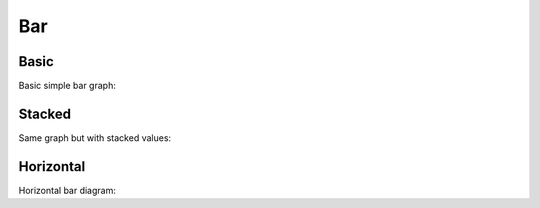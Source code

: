 Bar
---

Basic
~~~~~

Basic simple bar graph:

.. pygal-code::

  bar_chart = pygal.Bar()
  bar_chart.title = 'Browser usage evolution (in %)'
  bar_chart.x_labels = map(str, range(2002, 2013))
  bar_chart.add('Firefox', [None, None, 0, 16.6,   25,   31, 36.4, 45.5, 46.3, 42.8, 37.1])
  bar_chart.add('Chrome',  [None, None, None, None, None, None,    0,  3.9, 10.8, 23.8, 35.3])
  bar_chart.add('IE',      [85.8, 84.6, 84.7, 74.5,   66, 58.6, 54.7, 44.8, 36.2, 26.6, 20.1])
  bar_chart.add('Others',  [14.2, 15.4, 15.3,  8.9,    9, 10.4,  8.9,  5.8,  6.7,  6.8,  7.5])


Stacked
~~~~~~~

Same graph but with stacked values:

.. pygal-code::

  bar_chart = pygal.StackedBar()
  bar_chart.title = 'Browser usage evolution (in %)'
  bar_chart.x_labels = map(str, range(2002, 2013))
  bar_chart.add('Firefox', [None, None, 0, 16.6,   25,   31, 36.4, 45.5, 46.3, 42.8, 37.1])
  bar_chart.add('Chrome',  [None, None, None, None, None, None,    0,  3.9, 10.8, 23.8, 35.3])
  bar_chart.add('IE',      [85.8, 84.6, 84.7, 74.5,   66, 58.6, 54.7, 44.8, 36.2, 26.6, 20.1])
  bar_chart.add('Others',  [14.2, 15.4, 15.3,  8.9,    9, 10.4,  8.9,  5.8,  6.7,  6.8,  7.5])


Horizontal
~~~~~~~~~~

Horizontal bar diagram:

.. pygal-code::

  bar_chart = pygal.HorizontalBar()
  bar_chart.title = 'Browser usage in February 2012 (in %)'
  bar_chart.add('IE', 19.5)
  bar_chart.add('Firefox', 36.6)
  bar_chart.add('Chrome', 36.3)
  bar_chart.add('Safari', 4.5)
  bar_chart.add('Opera', 2.3)

